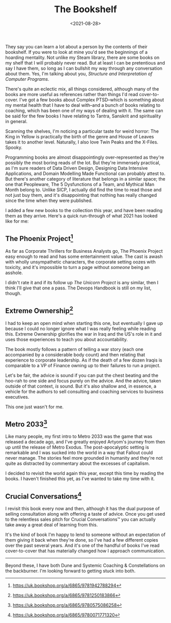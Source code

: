 #+TITLE: The Bookshelf
#+DATE: <2021-08-28>
#+CATEGORY: personal

They say you can learn a lot about a person by the contents of their bookshelf. If you were to look at mine you'd see the beginnings of a hoarding mentality. Not unlike my Steam library, there are some books on my shelf that I will probably never read. But at least I can be pretentious and say I have them, so long as I can bullshit my way through any conversation about them. Yes, I'm talking about you, /Structure and Interpretation of Computer Programs/.

There's quite an eclectic mix, all things considered, although many of the books are more useful as references rather than things I'd read cover-to-cover. I've got a few books about Complex PTSD--which is something about my mental health that I have to deal with--and a bunch of books relating to coaching, which has been one of my ways of dealing with it. The same can be said for the few books I have relating to Tantra, Sanskrit and spirituality in general.

Scanning the shelves, I'm noticing a particular taste for weird horror: The King in Yellow is practically the birth of the genre and House of Leaves takes it to another level. Naturally, I also love Twin Peaks and the X-Files. Spooky.

Programming books are almost disappointingly over-represented as they're possibly the most boring reads of the lot. But they're immensely practical, as I'm sure readers of Data Driven Design, Designing Data Intensive Applications, and Domain Modelling Made Functional can probably attest to. But there's another category of literature that belongs in a similar space; the one that Peopleware, The 5 Dysfunctions of a Team, and Mythical Man Month belong to. Unlike SICP, I actually did find the time to read those and not just buy them, and it's disappointing that nothing has really changed since the time when they were published.

I added a few new books to the collection this year, and have been reading them as they arrive. Here's a quick run-through of what 2021 has looked like for me:


** The Phoenix Project[fn:1]

As far as Corporate Thrillers for Business Analysts go, The Phoenix Project easy enough to read and has some entertainment value. The cast is awash with wholly unsympathetic characters, the corporate setting oozes with toxicity, and it's impossible to turn a page without /someone/ being an asshole.

I didn't rate it and if its follow up /The Unicorn Project/ is any similar, then I think I'll give that one a pass. The Devops Handbook is still on my list, though.

** Extreme Ownership[fn:2]

I had to keep an open mind when starting this one, but eventually I gave up because I could no longer ignore what I was really feeling while reading this. Extreme Ownership glorifies the war in Iraq and the US's role in it and uses those experiences to teach you about accountability. 

The book mostly follows a pattern of telling a war story (each one accompanied by a considerable body count) and then relating that experience to corporate leadership. As if the death of a few dozen Iraqis is comparable to a VP of Finance owning up to their failures to run a project.

Let's be fair, the advice is sound if you can put the chest beating and the hoo-rah to one side and focus purely on the advice. And the advice, taken outside of that context, /is/ sound. But it's also shallow and, in essence, a vehicle for the authors to sell consulting and coaching services to business executives.

This one just wasn't for me.

** Metro 2033[fn:3]

Like many people, my first intro to Metro 2033 was the game that was released a decade ago, and I've greatly enjoyed Artyom's journey from then up until the release of Metro Exodus. The post-apocalyptic setting is remarkable and I was sucked into the world in a way that Fallout could never manage. The stories feel more grounded in humanity and they're not quite as distracted by commentary about the excesses of capitalism.

I decided to revisit the world again this year, except this time by reading the books. I haven't finished this yet, as I've wanted to take my time with it. 

** Crucial Conversations[fn:4]

I revisit this book every now and then, although it has the dual purpose of selling consultation along with offering a taste of advice. Once you get used to the relentless sales pitch for Crucial Conversations™ you can actually take away a great deal of learning from this.

It's the kind of book I'm happy to lend to someone without an expectation of them giving it back when they're done, so I've had a few different copies over the past several years. And it's one of the handful of books I've read cover-to-cover that has materially changed how I approach communication.

-----

Beyond these, I have both Dune and Systemic Coaching & Constellations on the backburner. I'm looking forward to getting stuck into both.


[fn:1] https://uk.bookshop.org/a/6865/9781942788294
[fn:2] https://uk.bookshop.org/a/6865/9781250183866
[fn:3] https://uk.bookshop.org/a/6865/9780575086258
[fn:4] https://uk.bookshop.org/a/6865/9780071771320
